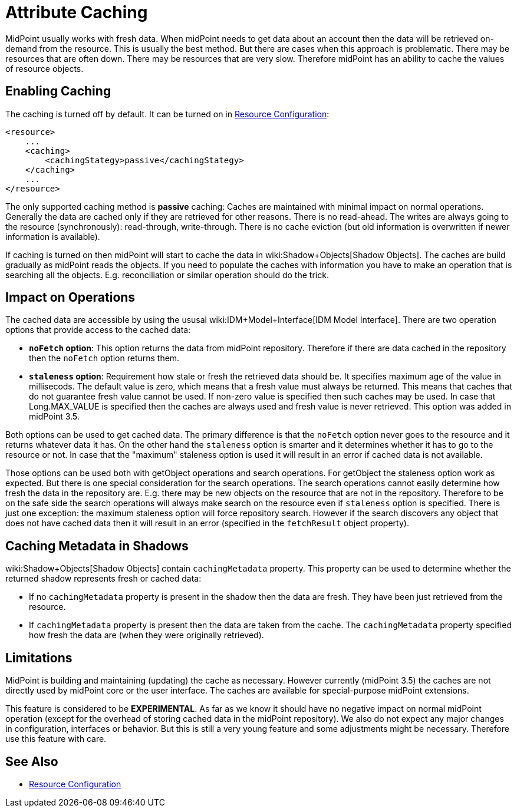 = Attribute Caching
:page-wiki-name: Attribute Caching
:page-wiki-id: 23691354
:page-wiki-metadata-create-user: semancik
:page-wiki-metadata-create-date: 2016-10-26T18:11:44.898+02:00
:page-wiki-metadata-modify-user: semancik
:page-wiki-metadata-modify-date: 2016-10-26T18:11:44.898+02:00
:page-since: "3.5"
:page-experimental: true
:page-midpoint-feature: true
:page-alias: { "parent" : "/midpoint/features/current/" }
:page-upkeep-status: yellow

MidPoint usually works with fresh data.
When midPoint needs to get data about an account then the data will be retrieved on-demand from the resource.
This is usually the best method.
But there are cases when this approach is problematic.
There may be resources that are often down.
There may be resources that are very slow.
Therefore midPoint has an ability to cache the values of resource objects.


== Enabling Caching

The caching is turned off by default.
It can be turned on in xref:/midpoint/reference/resources/resource-configuration/[Resource Configuration]:

[source,xml]
----
<resource>
    ...
    <caching>
        <cachingStategy>passive</cachingStategy>
    </caching>
    ...
</resource>
----

The only supported caching method is *passive* caching: Caches are maintained with minimal impact on normal operations.
Generally the data are cached only if they are retrieved for other reasons.
There is no read-ahead.
The writes are always going to the resource (synchronously): read-through, write-through.
There is no cache eviction (but old information is overwritten if newer information is available).

If caching is turned on then midPoint will start to cache the data in wiki:Shadow+Objects[Shadow Objects]. The caches are build gradually as midPoint reads the objects.
If you need to populate the caches with information you have to make an operation that is searching all the objects.
E.g. reconciliation or similar operation should do the trick.


== Impact on Operations

The cached data are accessible by using the ususal wiki:IDM+Model+Interface[IDM Model Interface]. There are two operation options that provide access to the cached data:

* *`noFetch` option*: This option returns the data from midPoint repository.
Therefore if there are data cached in the repository then the `noFetch` option returns them.

* *`staleness` option*: Requirement how stale or fresh the retrieved data should be.
It specifies maximum age of the value in millisecods.
The default value is zero, which means that a fresh value must always be returned.
This means that caches that do not guarantee fresh value cannot be used.
If non-zero value is specified then such caches may be used.
In case that Long.MAX_VALUE is specified then the caches are always used and fresh value is never retrieved.
This option was added in midPoint 3.5.

Both options can be used to get cached data.
The primary difference is that the `noFetch` option never goes to the resource and it returns whatever data it has.
On the other hand the `staleness` option is smarter and it determines whether it has to go to the resource or not.
In case that the "maximum" staleness option is used it will result in an error if cached data is not available.

Those options can be used both with getObject operations and search operations.
For getObject the staleness option work as expected.
But there is one special consideration for the search operations.
The search operations cannot easily determine how fresh the data in the repository are.
E.g. there may be new objects on the resource that are not in the repository.
Therefore to be on the safe side the search operations will always make search on the resource even if `staleness` option is specified.
There is just one exception: the maximum staleness option will force repository search.
However if the search discovers any object that does not have cached data then it will result in an error (specified in the `fetchResult` object property).


== Caching Metadata in Shadows

wiki:Shadow+Objects[Shadow Objects] contain `cachingMetadata` property.
This property can be used to determine whether the returned shadow represents fresh or cached data:

* If no `cachingMetadata` property is present in the shadow then the data are fresh.
They have been just retrieved from the resource.

* If `cachingMetadata` property is present then the data are taken from the cache.
The `cachingMetadata` property specified how fresh the data are (when they were originally retrieved).


== Limitations

MidPoint is building and maintaining (updating) the cache as necessary.
However currently (midPoint 3.5) the caches are not directly used by midPoint core or the user interface.
The caches are available for special-purpose midPoint extensions.

This feature is considered to be *EXPERIMENTAL*. As far as we know it should have no negative impact on normal midPoint operation (except for the overhead of storing cached data in the midPoint repository).
We also do not expect any major changes in configuration, interfaces or behavior.
But this is still a very young feature and some adjustments might be necessary.
Therefore use this feature with care.


== See Also

* xref:/midpoint/reference/resources/resource-configuration/[Resource Configuration]